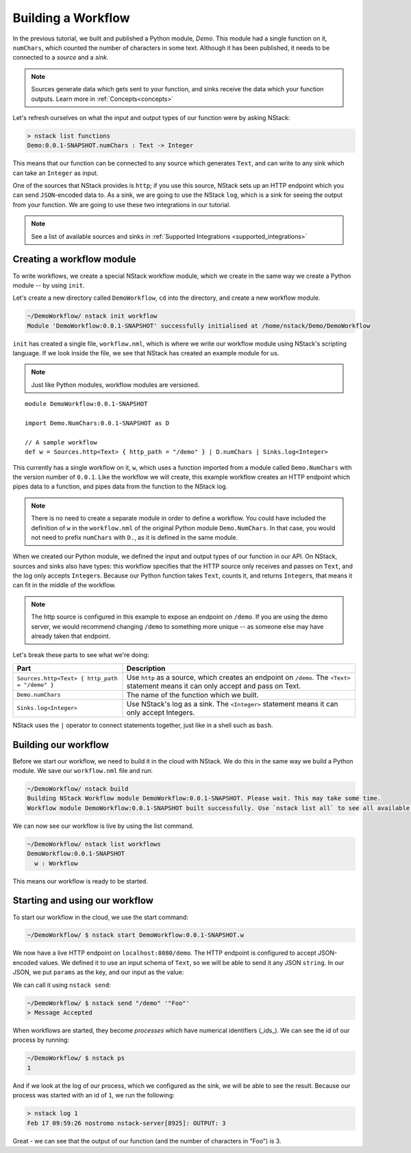 .. _workflow:

Building a Workflow
=========================

In the previous tutorial, we built and published a Python module, `Demo`.
This module had a single function on it, ``numChars``, which counted the number of characters in some text. Although it has been published, it needs to be connected to a `source` and a `sink`.

.. note:: Sources generate data which gets sent to your function, and sinks receive the data which your function outputs. Learn more in :ref:`Concepts<concepts>`

Let's refresh ourselves on what the input and output types of our function were by asking NStack:

.. code:: bash
  
  > nstack list functions
  Demo:0.0.1-SNAPSHOT.numChars : Text -> Integer

This means that our function can be connected to any source which generates ``Text``, and can write to any sink which can take an ``Integer`` as input. 

One of the sources that NStack provides is ``http``;
if you use this source, NStack sets up an HTTP endpoint which you can send ``JSON``-encoded data to.
As a sink, we are going to use the NStack ``log``,
which is a sink for seeing the output from your function. We are going to use these two integrations in our tutorial.

.. note:: See a list of available sources and sinks in :ref:`Supported Integrations <supported_integrations>`

Creating a workflow module
---------------------------

To write workflows, we create a special NStack workflow module, which we create in the same way we create a Python module -- by using ``init``.

Let's create a new directory called ``DemoWorkflow``, ``cd`` into the directory, and create a new workflow module.

.. code :: bash
  
  ~/DemoWorkflow/ nstack init workflow
  Module 'DemoWorkflow:0.0.1-SNAPSHOT' successfully initialised at /home/nstack/Demo/DemoWorkflow

``init`` has created a single file, ``workflow.nml``, which is where we write our workflow module using NStack's scripting language. If we look inside the file, we see that NStack has created an example module for us. 

.. note :: Just like Python modules, workflow modules are versioned.

::

 module DemoWorkflow:0.0.1-SNAPSHOT

 import Demo.NumChars:0.0.1-SNAPSHOT as D

 // A sample workflow
 def w = Sources.http<Text> { http_path = "/demo" } | D.numChars | Sinks.log<Integer>

This currently has a single workflow on it, ``w``, which uses a function imported from a module called ``Demo.NumChars`` with the version number of ``0.0.1``.
Like the workflow we will create, this example workflow creates an HTTP endpoint which pipes data to a function, and pipes data from the function to the NStack log.

.. note ::
  There is no need to create a separate module in order to define a
  workflow. You could have included the definition of ``w`` in the
  ``workflow.nml`` of the original Python module ``Demo.NumChars``.
  In that case, you would not need to prefix ``numChars`` with ``D.``,
  as it is defined in the same module.

When we created our Python module, we defined the input and output types of our function in our API. On NStack, sources and sinks also have types: this workflow specifies that the HTTP source only receives and passes on ``Text``, and the log only accepts ``Integer``\s. Because our Python function takes ``Text``, counts it, and returns ``Integer``\s, that means it can fit in the middle of the workflow.

.. note :: The http source is configured in this example to expose an endpoint on ``/demo``. If you are using the demo server, we would recommend changing ``/demo`` to something more unique -- as someone else may have already taken that endpoint.

Let's break these parts to see what we're doing:

===============================================  ===========
Part                                             Description
===============================================  ===========
``Sources.http<Text> { http_path = "/demo" }``   Use ``http`` as a source, which creates an endpoint on ``/demo``. The ``<Text>`` statement means it can only accept and pass on Text.

``Demo.numChars``                                The name of the function which we built.

``Sinks.log<Integer>``                           Use NStack's log as a sink. The ``<Integer>`` statement means it can only accept Integers.
===============================================  ===========

NStack uses the ``|`` operator to connect statements together, just like in a shell such as ``bash``. 

Building our workflow
---------------------

Before we start our workflow, we need to build it in the cloud with NStack. We do this in the same way we build a Python module. We save our ``workflow.nml`` file and run:

.. code :: bash

 ~/DemoWorkflow/ nstack build
 Building NStack Workflow module DemoWorkflow:0.0.1-SNAPSHOT. Please wait. This may take some time.
 Workflow module DemoWorkflow:0.0.1-SNAPSHOT built successfully. Use `nstack list all` to see all available functions.

We can now see our workflow is live by using the list command.

.. code :: bash

  ~/DemoWorkflow/ nstack list workflows
  DemoWorkflow:0.0.1-SNAPSHOT
    w : Workflow

This means our workflow is ready to be started.

Starting and using our workflow
---------------------------------

To start our workflow in the cloud, we use the start command:

.. code :: bash
 
 ~/DemoWorkflow/ $ nstack start DemoWorkflow:0.0.1-SNAPSHOT.w

We now have a live HTTP endpoint on ``localhost:8080/demo``. The HTTP endpoint is configured to accept JSON-encoded values. We defined it to use an input schema of ``Text``, so we will be able to send it any JSON ``string``. In our JSON, we put ``params`` as the key, and our input as the value:

We can call it using ``nstack send``:

.. code:: bash

 ~/DemoWorkflow/ $ nstack send "/demo" '"Foo"'
 > Message Accepted

When workflows are started, they become *processes* which have numerical identifiers (_ids_). We can see the id of our process by running:

.. code :: bash

 ~/DemoWorkflow/ $ nstack ps 
 1

And if we look at the log of our process, which we configured as the sink, we will be able to see the result. Because our process was started with an id of ``1``, we run the following:

.. code:: bash

 > nstack log 1
 Feb 17 09:59:26 nostromo nstack-server[8925]: OUTPUT: 3

Great - we can see that the output of our function (and the number of characters in "Foo") is 3.
